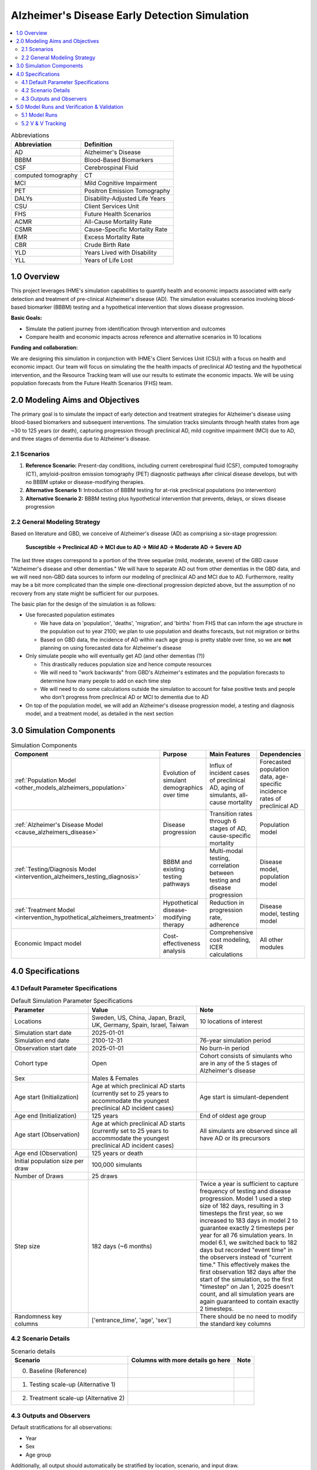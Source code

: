 ..
  Section title decorators for this document:

  ==============
  Document Title
  ==============

  Section Level 1 (#.0)
  +++++++++++++++++++++

  Section Level 2 (#.#)
  ---------------------

  Section Level 3 (#.#.#)
  ~~~~~~~~~~~~~~~~~~~~~~~

  Section Level 4
  ^^^^^^^^^^^^^^^

  Section Level 5
  '''''''''''''''

  The depth of each section level is determined by the order in which each
  decorator is encountered below. If you need an even deeper section level, just
  choose a new decorator symbol from the list here:
  https://docutils.sourceforge.io/docs/ref/rst/restructuredtext.html#sections
  And then add it to the list of decorators above.

.. _2025_concept_model_vivarium_alzheimers:

===============================================
Alzheimer's Disease Early Detection Simulation
===============================================

.. contents::
  :local:

.. list-table:: Abbreviations
  :header-rows: 1

  * - Abbreviation
    - Definition
  * - AD
    - Alzheimer's Disease
  * - BBBM
    - Blood-Based Biomarkers
  * - CSF
    - Cerebrospinal Fluid
  * - computed tomography
    - CT
  * - MCI
    - Mild Cognitive Impairment
  * - PET
    - Positron Emission Tomography
  * - DALYs
    - Disability-Adjusted Life Years
  * - CSU
    - Client Services Unit
  * - FHS
    - Future Health Scenarios
  * - ACMR
    - All-Cause Mortality Rate
  * - CSMR
    - Cause-Specific Mortality Rate
  * - EMR
    - Excess Mortality Rate
  * - CBR
    - Crude Birth Rate
  * - YLD
    - Years Lived with Disability
  * - YLL
    - Years of Life Lost

1.0 Overview
++++++++++++

This project leverages IHME's simulation capabilities to quantify health
and economic impacts associated with early detection and treatment of
pre-clinical Alzheimer's disease (AD). The simulation evaluates scenarios
involving blood-based biomarker (BBBM) testing and a hypothetical
intervention that slows disease progression.

**Basic Goals:**

- Simulate the patient journey from identification through intervention
  and outcomes
- Compare health and economic impacts across reference and alternative
  scenarios in 10 locations

**Funding and collaboration:**

We are designing this simulation in conjunction with IHME's Client
Services Unit (CSU) with a focus on health and economic impact. Our team
will focus on simulating the the health impacts of preclinical AD
testing and the hypothetical intervention, and the Resource Tracking
team will use our results to estimate the economic impacts. We will be
using population forecasts from the Future Health Scenarios (FHS) team.

2.0 Modeling Aims and Objectives
+++++++++++++++++++++++++++++++++

The primary goal is to simulate the impact of early detection and treatment strategies
for Alzheimer's disease using blood-based biomarkers and subsequent
interventions. The simulation tracks simulants through health states
from age ~30 to 125 years (or death), capturing progression through
preclinical AD, mild cognitive impairment (MCI) due to AD, and three
stages of dementia due to Alzheimer's disease.

.. _alz_scenarios:

2.1 Scenarios
-------------

1. **Reference Scenario:** Present-day conditions, including current
   cerebrospinal fluid (CSF), computed tomography (CT), amyloid-positron emission tomography
   (PET) diagnostic pathways after clinical disease develops, but with
   no BBBM uptake or disease-modifying therapies.
2. **Alternative Scenario 1:** Introduction of BBBM testing for at-risk
   preclinical populations (no intervention)
3. **Alternative Scenario 2:** BBBM testing plus hypothetical
   intervention that prevents, delays, or slows disease progression

2.2 General Modeling Strategy
------------------------------

Based on literature and GBD, we conceive of Alzheimer's disease (AD) as
comprising a six-stage progression:

  **Susceptible → Preclinical AD → MCI due to AD → Mild AD → Moderate AD
  → Severe AD**

The last three stages correspond to a portion of the three sequelae (mild, moderate,
severe) of the GBD cause "Alzheimer's disease and other dementias." We
will have to separate AD out from other dementias in the GBD data, and
we will need non-GBD data sources to inform our modeling of preclinical
AD and MCI due to AD. Furthermore, reality may be a bit more complicated
than the simple one-directional progression depicted above, but the
assumption of no recovery from any state might be sufficient for our
purposes.

The basic plan for the design of the simulation is as follows:

- Use forecasted population estimates

  - We have data on 'population', 'deaths', 'migration', and 'births'
    from FHS that can inform the age structure in the population out to
    year 2100; we plan to use population and deaths forecasts, but not
    migration or births
  - Based on GBD data, the incidence of AD within each age group is
    pretty stable over time, so we are **not** planning on using
    forecasted data for Alzheimer's disease

- Only simulate people who will eventually get AD (and other dementias (?))

  - This drastically reduces population size and hence compute resources
  - We will need to "work backwards" from GBD's Alzheimer's estimates
    and the population forecasts to
    determine how many people to add on each time step
  - We will need to do some calculations outside the simulation to
    account for false positive tests and people who don't progress from
    preclinical AD or MCI to dementia due to AD

- On top of the population model, we will add an Alzheimer's disease
  progression model, a testing and diagnosis model, and a treatment
  model, as detailed in the next section

3.0 Simulation Components
++++++++++++++++++++++++++++++++++++

.. list-table:: Simulation Components
  :header-rows: 1

  * - Component
    - Purpose
    - Main Features
    - Dependencies
  * - :ref:`Population Model <other_models_alzheimers_population>`
    - Evolution of simulant demographics over time
    - Influx of incident cases of preclinical AD, aging of simulants,
      all-cause mortality
    - Forecasted population data, age-specific incidence rates of
      preclinical AD
  * - :ref:`Alzheimer's Disease Model <cause_alzheimers_disease>`
    - Disease progression
    - Transition rates through 6 stages of AD, cause-specific mortality
    - Population model
  * - :ref:`Testing/Diagnosis Model <intervention_alzheimers_testing_diagnosis>`
    - BBBM and existing testing pathways
    - Multi-modal testing, correlation between testing and disease
      progression
    - Disease model, population model
  * - :ref:`Treatment Model <intervention_hypothetical_alzheimers_treatment>`
    - Hypothetical disease-modifying therapy
    - Reduction in progression rate, adherence
    - Disease model, testing model
  * - Economic Impact model
    - Cost-effectiveness analysis
    - Comprehensive cost modeling, ICER calculations
    - All other modules

4.0 Specifications
++++++++++++++++++

4.1 Default Parameter Specifications
------------------------------------

.. _2025_concept_model_vivarium_alzheimers_sim_parameter_specs:

.. list-table:: Default Simulation Parameter Specifications
  :header-rows: 1
  :widths: 5 7 7

  * - Parameter
    - Value
    - Note
  * - Locations
    - Sweden, US, China, Japan, Brazil, UK, Germany, Spain, Israel, Taiwan
    - 10 locations of interest
  * - Simulation start date
    - 2025-01-01
    -
  * - Simulation end date
    - 2100-12-31
    - 76-year simulation period
  * - Observation start date
    - 2025-01-01
    - No burn-in period
  * - Cohort type
    - Open
    - Cohort consists of simulants who are in any of the 5 stages of
      Alzheimer's disease
  * - Sex
    - Males & Females
    -
  * - Age start (Initialization)
    - Age at which preclinical AD starts (currently set to 25 years to
      accommodate the youngest preclinical AD incident cases)
    - Age start is simulant-dependent
  * - Age end (Initialization)
    - 125 years
    - End of oldest age group
  * - Age start (Observation)
    - Age at which preclinical AD starts (currently set to 25 years to
      accommodate the youngest preclinical AD incident cases)
    - All simulants are observed since all have AD or its precursors
  * - Age end (Observation)
    - 125 years or death
    -
  * - Initial population size per draw
    - 100,000 simulants
    -
  * - Number of Draws
    - 25 draws
    -
  * - Step size
    - 182 days (~6 months)
    - Twice a year is sufficient to capture frequency of testing and
      disease progression. Model 1 used a step size of 182 days,
      resulting in 3 timesteps the first year, so we increased to 183
      days in model 2 to guarantee exactly 2 timesteps per year for all
      76 simulation years. In model 6.1, we switched back to 182 days
      but recorded "event time" in the observers instead of "current
      time." This effectively makes the first observation 182 days after
      the start of the simulation, so the first "timestep" on Jan 1,
      2025 doesn't count, and all simulation years are again guaranteed
      to contain exactly 2 timesteps.
  * - Randomness key columns
    - ['entrance_time', 'age', 'sex']
    - There should be no need to modify the standard key columns

4.2 Scenario Details
------------------------

.. list-table:: Scenario details
  :header-rows: 1

  * - Scenario
    - Columns with more details go here
    - Note
  * - 0. Baseline (Reference)
    -
    -
  * - 1. Testing scale-up (Alternative 1)
    -
    -
  * - 2. Treatment scale-up (Alternative 2)
    -
    -

4.3 Outputs and Observers
--------------------------

Default stratifications for all observations:

* Year
* Sex
* Age group

Additionally, all output should automatically be stratified by location,
scenario, and input draw.

.. list-table:: Outputs of simulation observers
  :header-rows: 1

  * - Observation
    - Stratification modifications
    - Note
  * - Number of new simulants each year
    -
    - Either births or new Alzheimer's cases, depending on population
      model
  * - Deaths and YLLs (cause-specific)
    -
    -
  * - YLDs (cause-specific)
    -
    -
  * - Transition counts between Alzheimer's cause states
    -
    -
  * - Person-time in each Alzheimer's cause state
    -
    -
  * - CSF/PET-eligible simulant count
    - Test state: CSF test received, PET test received, no test received, (negative) BBBM test received
    - Observe only simulants eligible for CSF/PET tests and stratify by test states to get test counts. 
      Simulants who are CSF/PET-eligible but whose test propensity value is >= (CSF testing rate + PET testing rate) will be 
      in either the no test received stratification or BBBM test received stratification (depending whether or not they have 
      received a negative BBBM test), since any CSF/PET eligible simulants with propensities < (CSF testing rate + PET testing rate)  
      will be immediately given one of those tests.
  * - BBBM test counts
    - Diagnosis provided (positive, negative). Treatement initiation decision (yes, no).
    - Diagnosis and treatment initiation both stratified under test count because they both happen immediately on test.
  * - BBBM newly test-eligibile simulant count
    - 
    - Count of simulants who are newly eligible for BBBM testing, based on the :ref:`BBBM eligibility requirements <bbbm_requirements>` (list in step 1).
      Newly eligible simulants could be incident to pre-clinical, turning 60, or reaching 3 years since their last test.
      Will be used to check simulation test counts per newly eligible
      simulant match Lilly annual year-specific test rates.
  * - Person-time eligible for BBBM testing
    - BBBM test result (positive, negative, not tested)
    -
  * - Person-time ever eligible for BBBM testing
    - Alzheimer's cause state (BBBM-AD, MCI-AD, AD-dementia); BBBM test
      result (positive, negative, not tested)
    - A simulant contributes to this person-time if they have ever been
      eligible for BBBM testing. We will use this observer to calculate
      (person-time ever BBBM tested) / (person-time ever BBBM
      test-eligible) among simulants between 60-80 in the BBBM-AD
      disease state. The numerator is obtained from the BBBM test result
      stratification by summing the person-time for simulants with
      positive or negative BBBM test results, and the denominator is the
      person-time summed over all test result strata including not
      tested.
  * - Treatment status transition counts
    - State transitioned to (`Full treatment effect`, `Waning treatment effect`, `No treatment effect`), 
      treatment completion (completed, discontinued)
    - Treatment completion stratification for transitions to `Full treatment effect` state allows us to validate the 10% discontinuation rate.
      Note that the diagram states `Full treatment effect LONG` and `Full treatment effect SHORT` are both considered the same status (`Full treatment effect`),
      but are stratified by completion status.
  * - Treatment status person-time
    - Status (`In treatment/ Waiting for treatment`, `Full treatment effect`, `Waning treatment effect`, `No treatment effect`).
      Also stratify by treatment completion (completed, discontinuated) from transition observer
    - Treatment completion stratification allows us to validate the different sized durations for completed/discontinued `Full` and `Waning` treatment statuses

5.0 Model Runs and Verification & Validation
+++++++++++++++++++++++++++++++++++++++++++++

5.1 Model Runs
------------------------

.. _2025_alzheimers_model_runs_table:

.. list-table:: Model run requests
  :header-rows: 1

  * - Run
    - Description
    - Scenarios
    - Specification mods
    - Stratification mods
    - Observer mods
  * - 0.0
    - Speed test with fake data but full population and mock-ups of all
      components to test runtime
    - Custom scenario including three types of Alzheimer's testing and a
      hypothetical treatment
    - * Locations: United States (USA)
      * Cohort: Open cohort simulating entire population (including
        susceptible simulants, not just simulants who will get AD) in
        all age groups; simulants enter at age = 0 using crude birth
        rate
    - Default
    - Use (mostly) standard VPH observers:

      * Mortality and Disability observers
      * Disease observer for Alzheimers
      * Custom observer for Alzheimer's testing (based on
        DiseaseObserver)
      * CategoricalInterventionObserver for Alzheimer's treatment
  * - 1.0
    - :ref:`Simple SI model of AD <2021_cause_alzheimers_and_dementia>`
      using GBD data for AD and other dementias
    - Baseline
    - * Locations: USA, China
      * Cohort: Same population model as Model 0.0
    - Default
    - Default
  * - 2.0
    - Replace standard population components with :ref:`custom
      Alzheimer's population component
      <other_models_alzheimers_population>` to model only population
      with AD; use same :ref:`simple SI model of AD
      <2021_cause_alzheimers_and_dementia>` as Model 1.0, but with
      initial prevalence of AD equal to 1
    - Baseline
    - * Locations: USA, China
      * Change  step size from 182 days to 183 days
    - Default
    - Default
  * - 2.1
    - Replace old Alzhiemer's disease model with one where everyone is infected
    - Baseline
    - * Locations: USA, China
    - Default
    - Default
  * - 2.2
    - Fix incidence to be based on full population instead of suscpetible population in fertility
    - Baseline
    - * Locations: USA, China
    - Default
    - Default
  * - 3.0
    - Replace population and mortality data with forecasts from IHME's FHS team
    - Baseline
    - * Locations: USA, China
    - Default
    - Default
  * - 3.1
    - Use draws from forecasted population structure data rather than mean value
    - Baseline
    - * Locations: USA, China
    - Default
    - Default
  * - 4.0
    - Include BBBM-AD and MCI-AD states
    - Baseline
    - * Locations: USA, China
    - Default
    - Default
  * - 4.1
    - `Update MCI duration and MCI → AD transition rate to avoid
      negatives in older age groups
      <https://github.com/ihmeuw/vivarium_research/pull/1778>`_
    - Baseline
    - * Locations: All (Sweden, USA, China, Japan, Brazil, UK, Germany, Spain, Israel, Taiwan)
    - Default
    - Default
  * - 4.2
    - `Switch BBBM → MCI hazard to Weibull distribution
      <https://github.com/ihmeuw/vivarium_research/pull/1785>`_
    - Baseline
    - * Locations: USA
    - Default
    - Default
  * - 4.3
    - `Set population and AD-dementia incidence rates to zero on
      nonexistent older age groups instead of forward filling
      <https://github.com/ihmeuw/vivarium_csu_alzheimers/pull/37>`_
    - Baseline
    - * Locations: USA
    - Default
    - Default
  * - 4.4
    - `Use total-population incidence rate of AD-dementia in calculation
      of BBBM-AD incidence
      <https://github.com/ihmeuw/vivarium_csu_alzheimers/pull/38>`_  (we
      had been incorrectly using susceptible-population incidence)
    - Baseline
    - * Locations: USA
    - Default
    - Default
  * - 4.5
    - `Don't double round age when finding age group at midpoint of
      interval
      <https://github.com/ihmeuw/vivarium_csu_alzheimers/pull/39/files>`_
    - Baseline
    - * Locations: USA
    - Default
    - Default
  * - 5.0
    - `Replace incidence and prevalence with AD proportion of GBD 2023
      dementia envelope
      <https://github.com/ihmeuw/vivarium_research/pull/1800>`_
    - Baseline
    - * Locations: All (Sweden, USA, China, Japan, Brazil, UK, Germany,
        Spain, Israel, Taiwan)
    - Default
    - Default
  * - 6.0
    - Add testing (CSF/PET, BBBM) intervention
    - Baseline, Alternative Scenario 1
    - * Locations: All (Sweden, USA, China, Japan, Brazil, UK, Germany, Spain, Israel, Taiwan)
    - Default
    - Add test counts and testing eligibility observers
  * - 6.1
    - Add person-time observers for BBBM testing
    - Baseline, Alternative Scenario 1
    - * Locations: USA
      * Record "event time" in observers instead of "current time,"
        effectively making the first timestep 6 months after the
        simulation start date instead of on the start date, and change
        the step size back to 182 days to guarantee 2 timesteps per
        year
    - Stratify BBBM testing observers by semester so that we have one
      row of observation for every time step
    - * `Observe person-time of simulants eligible for BBBM testing
        <https://github.com/ihmeuw/vivarium_csu_alzheimers/pull/48>`_
      * `Observe person-time of simulants ever eligible for BBBM testing
        <https://github.com/ihmeuw/vivarium_csu_alzheimers/pull/49>`_
  * - 7.0
    - Add treatment (full, waning) intervention
    - Baseline, Alternative Scenario 1, Alternative Scenario 2
    - * Locations: All (Sweden, USA, China, Japan, Brazil, UK, Germany, Spain, Israel, Taiwan)
    - Stratify all BBBM testing and treatment observations by semester
    - Add treatment status transition and person-time observers
  * - 7.1
    - Fix bug with 80-year-olds entering "waiting for treatment" state;
      fix usage of propensities for testing; stratify disease observers
      by treatment status
    - Baseline, Alternative Scenario 1, Alternative Scenario 2
    - * Locations: USA, Spain
    - Stratify disease state transitions and person-time by treatment
      status, with categories "full effect long," "full effect short,"
      "waning effect long," "waning effect short," "no effect"
    - Default


5.2 V & V Tracking
------------------------

.. list-table:: V&V Tracking
  :header-rows: 1

  * - Run
    - V&V plan
    - V&V summary
    - Link to notebook
  * - 0.0
    - Check runtime of simulation. No other V&V since data was fake.
    - ~15 minutes to complete parallel runs of 100 jobs with 20K
      simulants each (2 million total simulants, equivalent to 20 draws
      with 100K simulants each)
    - None
  * - 1.0
    - **Note:** All these checks can be done separately for each age
      group and sex, but due to the large number of age groups, it may
      be more prudent to start by looking at aggregated results.

      * Verify crude birth rate (CBR) against GBD
      * Verify ACMR against GBD
      * Validate Alzheimer's CSMR against GBD
      * Verify Alzheimer's incidence rate against GBD
      * Validate Alzheimer's prevalence against GBD
      * Validate Alzheimer's EMR against GBD
      * Validate Alzheimer's YLLs and YLDs against GBD
      * Check whether overall population remains stable over time
      * Check whether Alzheimer's prevalence remains stable over time
      * For comparison with model 2, calculate total "real world"
        Alzheimer's population over time as :math:`p_\text{AD}(t) \cdot
        X_t / S`, where :math:`p_\text{AD}(t)` is prevalence of AD at
        time :math:`t`, :math:`X_t` is the simulated population at time
        :math:`t`, and :math:`S = X_{2025}` / (real total population in
        2025) is the model scale
    - * Birth observer was missing, so we couldn't verify CBR
      * Total population per draw was 200k instead of 100k, and there
        were 10 draws instead of 25
      * Timestep was 182 days, resulting in 3 timesteps in 2025, making
        population counts 1.5 times what they should be in 2025; we'll
        change the timestep to 183 days for future models
      * Total population decreased monotonically during the 76 years of
        the sim from 200k to about 170k in USA and about 125k in China
      * Prevalence, incidence, EMR, CSMR, ACMR, and YLLs all validated to 
        artifact values and remained stable over time  
      * YLDs were above GBD values for both locations. We should look into 
        disability weights to see if there is a bug. 
    -   https://github.com/ihmeuw/vivarium_research_alzheimers/blob/b84ad4c959ad6a0ef5957250c17ef36dba23b190/verification_and_validation/2025_08_12_model1_vv.ipynb 
  * - 2.0
    - **Note:** All these checks can be done separately for each age
      group and sex, but it may be more prudent to start by looking at
      aggregated results.

      * Verify the number of new simulants per year against the :ref:`AD
        population model <other_models_alzheimers_population>`
      * Use interactive sim to verify initial population structure
        against the :ref:`AD population model
        <other_models_alzheimers_population>`
      * Verify that all simulants in the model have AD (i.e., all
        recorded person-time is in the "AD" state, not the "susceptible"
        state)
      * Verify that there are no transitions between AD states during
        the simulation (since it's an SI model and all simulants should
        be in the I state the whole time)
      * Verify ACMR against GBD
      * Validate Alzheimer's CSMR against GBD
      * Validate Alzheimer's EMR against GBD
      * Validate Alzheimer's YLLs and YLDs against GBD
      * For comparison with model 1, calculate total "real world"
        Alzheimer's population over time as :math:`X_t / S`, where
        :math:`X_t` is the simulated population at time :math:`t`, and
        :math:`S = X_{2025}` / (real population with AD in 2025) is the
        model scale (I'm not sure how closely we expect this to match
        model 1)
    - * There are simulants in susceptible and who transition from susceptible 
        to infected. This is incorrect.
      * Because of this, incidence and prevalence have not been evaluated 
      * ACMR, CSMR, EMR, YLLs are all correct 
      * The issues with YLDs is still present, as expected
    - https://github.com/ihmeuw/vivarium_research_alzheimers/blob/28c884aa7628819fe5ee03248c9a488d5c7eb340/verification_and_validation/2025_08_12_model2_vv.ipynb
  * - 2.1
    - **Note:** All these checks can be done separately for each age
      group and sex, but it may be more prudent to start by looking at
      aggregated results.

      * Verify the number of new simulants per year against the :ref:`AD
        population model <other_models_alzheimers_population>`
      * Use interactive sim to verify initial population structure
        against the :ref:`AD population model
        <other_models_alzheimers_population>`
      * Verify that all simulants in the model have AD (i.e., all
        recorded person-time is in the "AD" state, not the "susceptible"
        state)
      * Verify that there are no transitions between AD states during
        the simulation (since it's an SI model and all simulants should
        be in the I state the whole time)
      * Verify ACMR against GBD
      * Validate Alzheimer's CSMR against GBD
      * Validate Alzheimer's EMR against GBD
      * Validate Alzheimer's YLLs and YLDs against GBD
      * For comparison with model 1, calculate total "real world"
        Alzheimer's population over time as :math:`X_t / S`, where
        :math:`X_t` is the simulated population at time :math:`t`, and
        :math:`S = X_{2025}` / (real population with AD in 2025) is the
        model scale (I'm not sure how closely we expect this to match
        model 1)
    - * No simulants were susceptible or transitioned as expected
      * EMR validated, but CSMR and ACMR did not which was expected, 
        see below for new mortality metrics to validate against
      * Similarly, YLLs and YLDs did not match as expected, 
        remove these moving forward
      * The number of new simulants entering the sim is correct in younger 
        age groups but incorrect in later ages. This is thought to be an 
        issue with incidence used in the sim.
      * Prevalence and real world pop have not been evaluated
    - https://github.com/ihmeuw/vivarium_research_alzheimers/blob/232bab04fff9591b4fb4a543199ce50091087d95/verification_and_validation/2025_08_12_model2.1_vv.ipynb
  * - 2.2
    - **Note:** All these checks can be done separately for each age
      group and sex, but it may be more prudent to start by looking at
      aggregated results.

      * Verify the number of new simulants per year against the :ref:`AD
        population model <other_models_alzheimers_population>`
      * Verify the prevalent simulants per year against the 
        :ref:`AD population model <other_models_alzheimers_population>`
      * Verify that all simulants in the model have AD (i.e., all
        recorded person-time is in the "AD" state, not the "susceptible"
        state)
      * Verify that there are no transitions between AD states during
        the simulation (since it's an SI model and all simulants should
        be in the I state the whole time)
      * Validate Alzheimer's EMR against artifact
      * Validate overall mortality (ACMR - CSMR + EMR) vs artifact
    - * No simulants were susceptible or transitioned as expected
      * EMR, total mortality rate and new sim incidence counts validated
      * Prevalence was correct on initialization but total sim pop and 
        prevalence increases for about 10 years before stabilizing. This 
        is thought to be due to issues with misalignment of incidence and 
        mortality in GBD data. We are moving to model 3 as pop values change 
        with forecasting in that sim.
    - https://github.com/ihmeuw/vivarium_research_alzheimers/blob/b042cdee74149371425c001cedb022e7f6b6a0c4/verification_and_validation/2025_08_14_model2.2_vv.ipynb
  * - 3.0
    - **Note:** All these checks can be done separately for each age
      group and sex, but it may be more prudent to start by looking at
      aggregated results.

      * Everything from 2.0, except use FHS values for ACMR in the overall mortality (ACMR - CSMR + EMR) vs artifact comparison
      * Verify that (ACMR - CSMR + EMR) decreases slightly from 2025 to 2050 and then levels off
      * Since there are so many (age groups, years, locations, sex) combinations that might be tested, it will be good enough to confirm that new simulant counts and total mortality rates line up for 2030, 2060, and 2090, and for two locations.
    - * The number of new simulants entering the sim matches the target number, which leads to a prevalence counts higher than estimated by GBD/FHS, but closer than in Model 2.
    - https://github.com/ihmeuw/vivarium_research_alzheimers/blob/32e7d3d44f540a9b9620b21b5a137f626631475c/verification_and_validation/2025_08_25b_model3.0_vv.ipynb
  * - 3.1
    - Same as 3.0 (notebook copied)
    - * Results are consistent with 3.0 results
    - https://github.com/ihmeuw/vivarium_research_alzheimers/blob/main/verification_and_validation/2025_09_05a_model3.1_vv.ipynb
  * - 4.0
    - All checks from 3.0, but instead of verifying all-cause mortality rate, use other-cause mortality rate, which is easier to compute; also confirm that there are person-years of BBBM-AD and MCI-AD for all age groups and years.
    - * AD-dementia Incidence counts in simulation exceed artifact values for younger ages
      * Zero incidence and prevalence of AD-dementia at oldest ages (due to bug with negative transition rates)
    - https://github.com/ihmeuw/vivarium_research_alzheimers/blob/8f7f48009ee36b65763d8103cc4c4182b52908f1/verification_and_validation/2025_09_05a_model4.0_vv.ipynb
  * - 4.1
    - Same as 4.0, but also look at durations of BBBM-AD, MCI-AD to make sure they match expectation.  Anticipate there to be more similarity between AD-dementia incidence counts in simulation and GBD/FHS.
    - * AD-dementia incidence counts still too high in younger ages
      * AD-dementia incidence counts now extremely high in older ages,
        likely due to forward filling BBBM incidence data for
        nonexistent age groups above 95--100
      * Plot of BBBM → MCI transition rate looks very weird
    - https://github.com/ihmeuw/vivarium_research_alzheimers/blob/290165c8190b2030db735f812cf2b0c02733ac30/verification_and_validation/2025_09_13a_model4.1_vv.ipynb
  * - 4.2
    - Same as 4.1
    - * Not much positive change to the AD-dementia incidence (still off
        in young ages, and now further off in old ages)
      * Plot of BBBM → MCI transition rate is somewhat improved
    - https://github.com/ihmeuw/vivarium_research_alzheimers/blob/290165c8190b2030db735f812cf2b0c02733ac30/verification_and_validation/2025_09_15a_model4.2_vv.ipynb
  * - 4.3
    - Same as 4.2
    - Big improvement in AD-dementia incidence for older ages, still off for younger ages
    - https://github.com/ihmeuw/vivarium_research_alzheimers/blob/290165c8190b2030db735f812cf2b0c02733ac30/verification_and_validation/2025_09_18b_model4.3_vv.ipynb
  * - 4.4
    - Same as 4.3
    - Some improvement in AD-dementia incidence for younger ages; we think that the duration we have used is off by a little since we did not include mortality in our duration estimate
    - https://github.com/ihmeuw/vivarium_research_alzheimers/blob/290165c8190b2030db735f812cf2b0c02733ac30/verification_and_validation/2025_09_18c_model4.4_vv.ipynb
  * - 4.5
    - Same as 4.4, except add this check that we should have been doing
      previously:

      * Compute prevalence of AD-dementia state alone (in addition to
        combined prevalence of all 3 disease states)
    - AD-dementia incidence looks identical to 4.4, so the double rounding was perhaps not a problem after all
    - https://github.com/ihmeuw/vivarium_research_alzheimers/blob/1fdfff314c3abb0088a919dd9cdfa7bb8766710b/verification_and_validation/2025_09_18d_model4.5_vv.ipynb
  * - 5.0
    - Same as 4.5, except add this check that we should have been doing
      previously:

      * Check disability weights of MCI and AD-dementia
    -
    - * `Disease transition rates, mortality, incidence, prevalence
        <https://github.com/ihmeuw/vivarium_research_alzheimers/blob/1fdfff314c3abb0088a919dd9cdfa7bb8766710b/verification_and_validation/2025_09_24_model5.0_vv.ipynb>`__
      * `Disability weights
        <https://github.com/ihmeuw/vivarium_research_alzheimers/blob/1fdfff314c3abb0088a919dd9cdfa7bb8766710b/verification_and_validation/2025_10_01_model5.0_vv_dws.ipynb>`__
  * - 6.0
    - * Only eligible simulants are tested based on :ref:`PET/CSF <petcsf_requirements>` and :ref:`BBBM <bbbm_requirements>` testing requirements.
      * Location-specific CSF vs PET testing rates (CSF tests / PET tests = CSF rate / PET rate)
      * 90% sensitivity rate for BBBM tests (meaning 90% of simulants test positive, since they all have preclinical AD)
      * Year-stratified CSF/PET test counts per CSF/PET eligible person-year match location and time-specific rates
      * Year-stratified BBBM test count per newly eligible person count match time-specific rates
      * CSF/PET tests initialized properly - no testing spike for first time step
    - 
    - https://github.com/ihmeuw/vivarium_research_alzheimers/blob/1fdfff314c3abb0088a919dd9cdfa7bb8766710b/verification_and_validation/2025_10_03_model6.0_vv_testing.ipynb
  * - 6.1
    - * Compute BBBM test rate as (count of tests) / (eligible
        person-time)
      * Compute fraction of simulants who have had BBBM tests as
        (person-time ever tested) / (person-time ever eligible)
    -
    - https://github.com/ihmeuw/vivarium_research_alzheimers/blob/1fdfff314c3abb0088a919dd9cdfa7bb8766710b/verification_and_validation/2025_10_08_model6.1_vv_testing.ipynb
  * - 7.0
    - * Positive BBBM tests result in treatment initiation rates that match the year/location specific rates from :math:`I` in the :ref:`treatment intervention data table <alzheimers_intervention_treatment_data_table>`
      * 10% of transitions to `Full treatment effect` status are by simulants who discontinue treatment
      * Full/Waning durations are accurate (use person-time ratios between states?)
      * "In treatment/waiting for treatment" duration is accurate (use person-time ratios between states?)
      * Interactive sim verification spot checking a simulant's durations in treatment statuses as they move through 
        `BBBM test negative`, `Full treatment effect`, `Waning treatment effect`, `No treatment effect` statuses (for both completed and discontinued treatments)
      * Check hazard ratios for simulants who begin treatment and those who transition to `No treatment effect`
    -
    -

.. list-table:: Outstanding model verification and validation issues
  :header-rows: 1

  * - Issue
    - Explanation
    - Action plan
    - Timeline
  * - YLDs rates do not match in model 1
    - Thought to be due to incorrect disability weight aggregation
    - Will be updated when we add severity levels, recheck then
    - Model 9
  * - Total simulation population increasing in model 3
    - Thought to be due to GBD mismatch in mortality and incidence
    - Review again after we reduce to AD only, and when we add in mixed
      dementias
    - Models 5 and 8
  * - AD-dementia incidence counts are still a bit off in model 4
    - * AD-incidence by age appears shifted to the left by about 2.5
        years, making it too high in younger ages and too low in older
        ages. We think this is due to our average durations being too
        long because they don't account for mortality.
      * Also, AD incidence counts in 2025 are too high, likely because
        of our initialization strategy for the durations in BBBM-AD at
        time 0.
    - * Update durations of BBBM-AD and MCI-AD to account for mortality
        during those stages
      * Try using an exponential distribution instead of a uniform
        distribution when initializing durations

      Jira ticket: `SSCI-2411
      <https://jira.ihme.washington.edu/browse/SSCI-2411>`_
    - After model 8 or model 9

